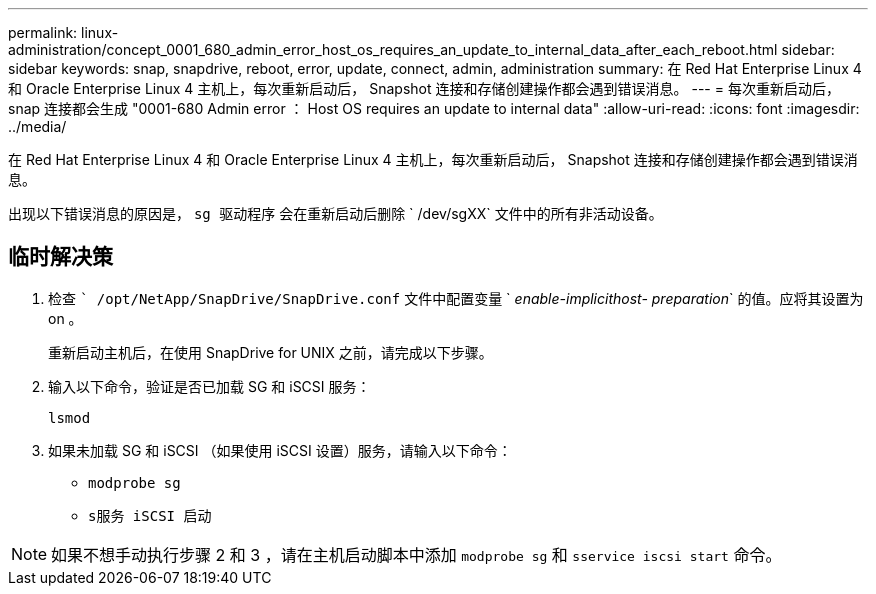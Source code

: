 ---
permalink: linux-administration/concept_0001_680_admin_error_host_os_requires_an_update_to_internal_data_after_each_reboot.html 
sidebar: sidebar 
keywords: snap, snapdrive, reboot, error, update, connect, admin, administration 
summary: 在 Red Hat Enterprise Linux 4 和 Oracle Enterprise Linux 4 主机上，每次重新启动后， Snapshot 连接和存储创建操作都会遇到错误消息。 
---
= 每次重新启动后， snap 连接都会生成 "0001-680 Admin error ： Host OS requires an update to internal data"
:allow-uri-read: 
:icons: font
:imagesdir: ../media/


[role="lead"]
在 Red Hat Enterprise Linux 4 和 Oracle Enterprise Linux 4 主机上，每次重新启动后， Snapshot 连接和存储创建操作都会遇到错误消息。

出现以下错误消息的原因是， `sg 驱动程序` 会在重新启动后删除 ` /dev/sgXX` 文件中的所有非活动设备。



== 临时解决策

. 检查 `` /opt/NetApp/SnapDrive/SnapDrive.conf` 文件中配置变量 ` _enable-implicithost- preparation_` 的值。应将其设置为 on 。
+
重新启动主机后，在使用 SnapDrive for UNIX 之前，请完成以下步骤。

. 输入以下命令，验证是否已加载 SG 和 iSCSI 服务：
+
`lsmod`

. 如果未加载 SG 和 iSCSI （如果使用 iSCSI 设置）服务，请输入以下命令：
+
** `modprobe sg`
** `s服务 iSCSI 启动`





NOTE: 如果不想手动执行步骤 2 和 3 ，请在主机启动脚本中添加 `modprobe sg` 和 `sservice iscsi start` 命令。
